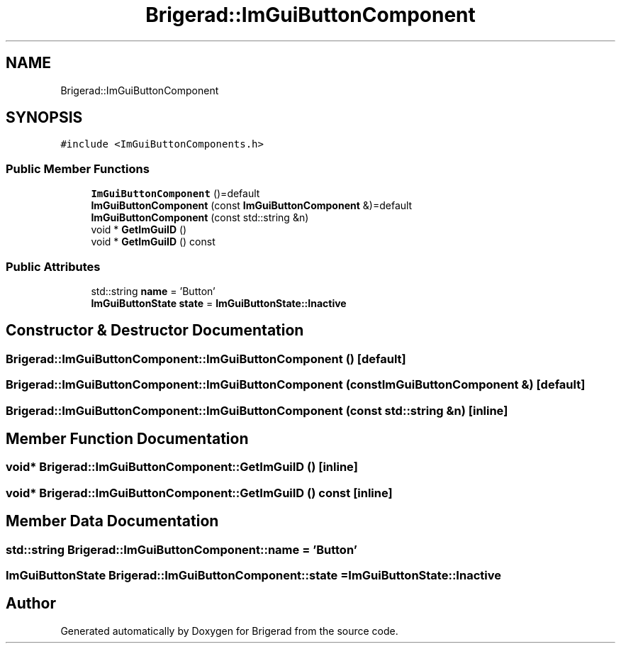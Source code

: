 .TH "Brigerad::ImGuiButtonComponent" 3 "Sun Jan 10 2021" "Version 0.2" "Brigerad" \" -*- nroff -*-
.ad l
.nh
.SH NAME
Brigerad::ImGuiButtonComponent
.SH SYNOPSIS
.br
.PP
.PP
\fC#include <ImGuiButtonComponents\&.h>\fP
.SS "Public Member Functions"

.in +1c
.ti -1c
.RI "\fBImGuiButtonComponent\fP ()=default"
.br
.ti -1c
.RI "\fBImGuiButtonComponent\fP (const \fBImGuiButtonComponent\fP &)=default"
.br
.ti -1c
.RI "\fBImGuiButtonComponent\fP (const std::string &n)"
.br
.ti -1c
.RI "void * \fBGetImGuiID\fP ()"
.br
.ti -1c
.RI "void * \fBGetImGuiID\fP () const"
.br
.in -1c
.SS "Public Attributes"

.in +1c
.ti -1c
.RI "std::string \fBname\fP = 'Button'"
.br
.ti -1c
.RI "\fBImGuiButtonState\fP \fBstate\fP = \fBImGuiButtonState::Inactive\fP"
.br
.in -1c
.SH "Constructor & Destructor Documentation"
.PP 
.SS "Brigerad::ImGuiButtonComponent::ImGuiButtonComponent ()\fC [default]\fP"

.SS "Brigerad::ImGuiButtonComponent::ImGuiButtonComponent (const \fBImGuiButtonComponent\fP &)\fC [default]\fP"

.SS "Brigerad::ImGuiButtonComponent::ImGuiButtonComponent (const std::string & n)\fC [inline]\fP"

.SH "Member Function Documentation"
.PP 
.SS "void* Brigerad::ImGuiButtonComponent::GetImGuiID ()\fC [inline]\fP"

.SS "void* Brigerad::ImGuiButtonComponent::GetImGuiID () const\fC [inline]\fP"

.SH "Member Data Documentation"
.PP 
.SS "std::string Brigerad::ImGuiButtonComponent::name = 'Button'"

.SS "\fBImGuiButtonState\fP Brigerad::ImGuiButtonComponent::state = \fBImGuiButtonState::Inactive\fP"


.SH "Author"
.PP 
Generated automatically by Doxygen for Brigerad from the source code\&.
